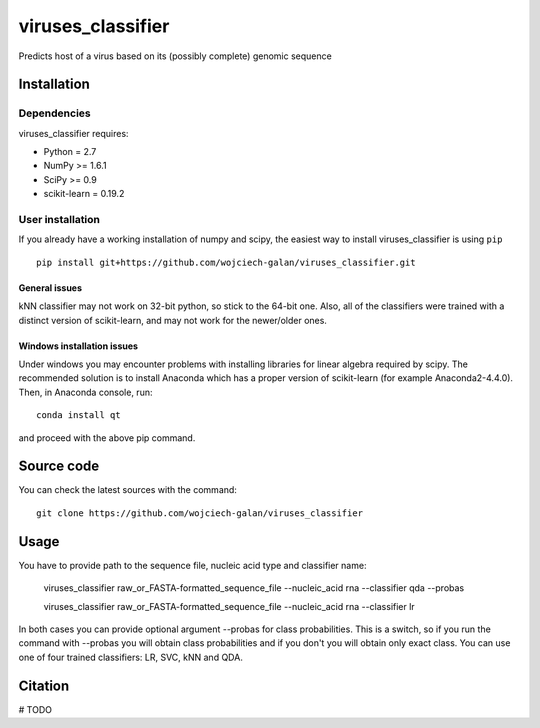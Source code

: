 .. -*- mode: rst -*-
viruses_classifier
====
Predicts host of a virus based on its (possibly complete) genomic sequence

Installation
------------

Dependencies
~~~~~~~~~~~~

viruses_classifier requires:

- Python = 2.7
- NumPy >= 1.6.1
- SciPy >= 0.9
- scikit-learn = 0.19.2


User installation
~~~~~~~~~~~~~~~~~

If you already have a working installation of numpy and scipy,
the easiest way to install viruses_classifier is using ``pip`` ::

    pip install git+https://github.com/wojciech-galan/viruses_classifier.git


General issues
*************
kNN classifier may not work on 32-bit python, so stick to the 64-bit one. Also, all of the classifiers were trained with a distinct version of scikit-learn, and may not work for the newer/older ones.

Windows installation issues
*************

Under windows you may encounter problems with installing libraries for linear algebra required by scipy. The recommended solution is to install Anaconda which has a proper version of scikit-learn (for example Anaconda2-4.4.0). Then, in Anaconda console, run::

    conda install qt

and proceed with the above pip command.

Source code
-----------

You can check the latest sources with the command::

    git clone https://github.com/wojciech-galan/viruses_classifier


Usage
-----

You have to provide path to the sequence file, nucleic acid type and classifier name:

    viruses_classifier raw_or_FASTA-formatted_sequence_file --nucleic_acid rna --classifier qda --probas

    viruses_classifier raw_or_FASTA-formatted_sequence_file --nucleic_acid rna --classifier lr

In both cases you can provide optional argument --probas for class probabilities. This is a switch, so if you run the command with --probas you will obtain class probabilities and if you don't you will obtain only exact class. You can use one of four trained classifiers: LR, SVC, kNN and QDA.

Citation
--------

# TODO
